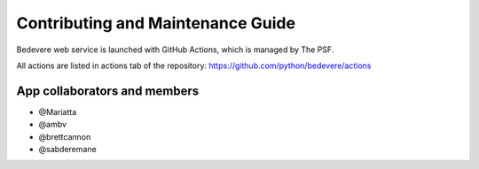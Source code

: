 Contributing and Maintenance Guide
==================================

Bedevere web service is launched with GitHub Actions, which is managed by The PSF.

All actions are listed in actions tab of the repository:  https://github.com/python/bedevere/actions


App collaborators and members
'''''''''''''''''''''''''''''

- @Mariatta
- @ambv
- @brettcannon
- @sabderemane

.. _GitHub CLI: https://cli.github.com/
.. _GitHub Actions: https://github.com/python/bedevere/actions
